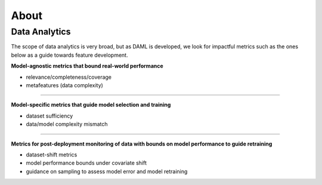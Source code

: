 .. _about:

=====
About
=====

--------------
Data Analytics
--------------

The scope of data analytics is very broad, but as DAML is developed, we look for impactful metrics such as the ones below as a guide towards feature development.

**Model-agnostic metrics that bound real-world performance**

* relevance/completeness/coverage
* metafeatures (data complexity)

----------

**Model-specific metrics that guide model selection and training**

* dataset sufficiency
* data/model complexity mismatch

----------

**Metrics for post-deployment monitoring of data with bounds on model performance to guide retraining**

* dataset-shift metrics
* model performance bounds under covariate shift
* guidance on sampling to assess model error and model retraining

